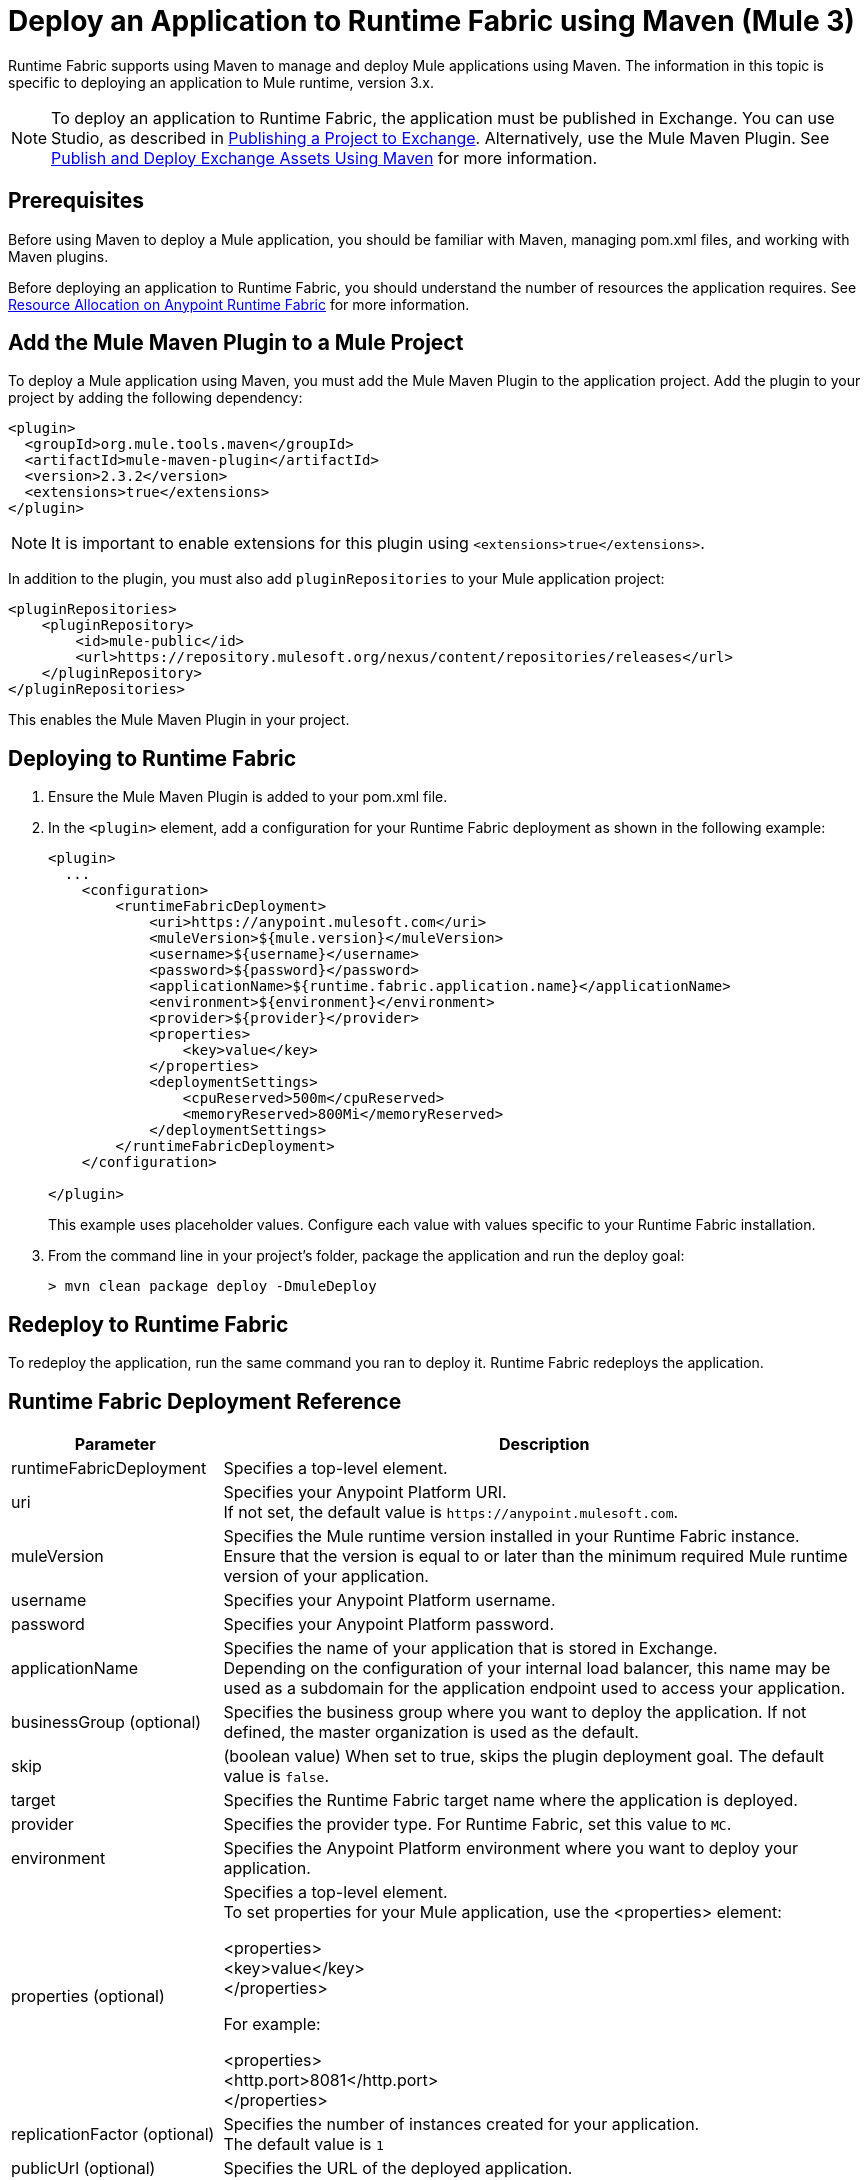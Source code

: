 = Deploy an Application to Runtime Fabric using Maven (Mule 3)

Runtime Fabric supports using Maven to manage and deploy Mule applications using Maven. The information 
in this topic is specific to deploying an application to Mule runtime, version 3.x.

[NOTE]
To deploy an application to Runtime Fabric, the application must be published in Exchange. 
You can use Studio, as described in xref:studio::export-to-exchange-task.adoc[Publishing a Project to Exchange]. 
Alternatively, use the Mule Maven Plugin. See 
xref:exchange::to-publish-assets-maven.adoc[Publish and Deploy Exchange Assets Using Maven] for more information.

== Prerequisites

Before using Maven to deploy a Mule application, you should be familiar with Maven, managing pom.xml files, 
and working with Maven plugins.

Before deploying an application to Runtime Fabric, you should understand the number of resources the application requires. 
See xref:runtime-fabric::deploy-resource-allocation.adoc[Resource Allocation on Anypoint Runtime Fabric] 
for more information.

== Add the Mule Maven Plugin to a Mule Project

To deploy a Mule application using Maven, you must add the Mule Maven Plugin to the application project. 
Add the plugin to your project by adding the following dependency:

----
<plugin>
  <groupId>org.mule.tools.maven</groupId>
  <artifactId>mule-maven-plugin</artifactId>
  <version>2.3.2</version>
  <extensions>true</extensions>
</plugin>
----

[NOTE]
It is important to enable extensions for this plugin using `<extensions>true</extensions>`.

In addition to the plugin, you must also add `pluginRepositories` to your Mule application project:

----
<pluginRepositories>
    <pluginRepository>
        <id>mule-public</id>
        <url>https://repository.mulesoft.org/nexus/content/repositories/releases</url>
    </pluginRepository>
</pluginRepositories>
----

This enables the Mule Maven Plugin in your project.

== Deploying to Runtime Fabric

. Ensure the Mule Maven Plugin is added to your pom.xml file.
. In the `<plugin>` element, add a configuration for your Runtime Fabric deployment as shown in the following example:
+
----
<plugin>
  ...
    <configuration>
        <runtimeFabricDeployment>
            <uri>https://anypoint.mulesoft.com</uri>
            <muleVersion>${mule.version}</muleVersion>
            <username>${username}</username>
            <password>${password}</password>
            <applicationName>${runtime.fabric.application.name}</applicationName>
            <environment>${environment}</environment>
            <provider>${provider}</provider>
            <properties>
                <key>value</key>
            </properties>
            <deploymentSettings>
                <cpuReserved>500m</cpuReserved>
                <memoryReserved>800Mi</memoryReserved>
            </deploymentSettings>
        </runtimeFabricDeployment>
    </configuration>

</plugin>
----
+
This example uses placeholder values. Configure each value with values specific to your Runtime Fabric installation.

. From the command line in your project's folder, package the application and run the deploy goal:
+
----
> mvn clean package deploy -DmuleDeploy
----

== Redeploy to Runtime Fabric

To redeploy the application, run the same command you ran to deploy it. Runtime Fabric redeploys the 
application.

== Runtime Fabric Deployment Reference

[%header%autowidth.spread,cols="a,a"]
|===
|Parameter | Description
|runtimeFabricDeployment | Specifies a top-level element.
| uri | Specifies your Anypoint Platform URI. +
If not set, the default value is `+https://anypoint.mulesoft.com+`.
| muleVersion | Specifies the Mule runtime version installed in your Runtime Fabric instance. +
Ensure that the version is equal to or later than the minimum required Mule runtime version of your application.
| username | Specifies your Anypoint Platform username.
| password | Specifies your Anypoint Platform password.
| applicationName | Specifies the name of your application that is stored in Exchange. +
Depending on the configuration of your internal load balancer, this name may be used as a subdomain for the application endpoint used to access your application.
| businessGroup (optional) | Specifies the business group where you want to deploy the application. If not defined, the master organization is used as the default.
| skip | (boolean value) When set to true, skips the plugin deployment goal. The default value is `false`.
| target | Specifies the Runtime Fabric target name where the application is deployed.
| provider | Specifies the provider type. For Runtime Fabric, set this value to `MC`.
| environment | Specifies the Anypoint Platform environment where you want to deploy your application.
| properties (optional) | Specifies a top-level element. +
To set properties for your Mule application, use the <properties> element:

<properties> +
  <key>value</key> +
</properties>

For example:

<properties> +
  <http.port>8081</http.port> +
</properties>
| replicationFactor (optional) | Specifies the number of instances created for your application. +
The default value is `1`
| publicUrl (optional) | Specifies the URL of the deployed application.
| lastMileSecurity (optional) | Enables Last-Mile security to forward HTTPS connections to be decrypted by this application. +
This requires an SSL certificate to be included in the Mule application and also requires more CPU resources. 
The default value is `false`.
| clusteringEnabled (optional) | Enables Mule clustering across each replica of the application. 
You must have at least two replicas of your application. The default value is `false`.
| memoryReserved (optional) | Defines the amount of memory allocated for each replica of your application. 
The default value is `700MB`. 

For example:

<deploymentSettings> +
    <memoryReserved>100Mi</memoryReserved> + 
</deploymentSettings> +

This sets 100MB of memory to each replica.

| cpuReserved (optional) | Specifies the number of cores to be allocated for each replica of the application. 
The default value is `0.5 vCores`. 

The following example specifies 0.5 vCores for each replica:

<deploymentSettings> +
    <cpuReserved>500m</cpuReserved> +
</deploymentSettings> +

| server (optional) | Specifies the Maven server that contains Anypoint Platform credentials. This property is only required if you want to use the credentials stored in your Maven `settings.xml` file. Note: This is not the Mule server name.
| skipDeploymentVerification | Note: This feature is only available in plugin version 2.3.2 and later. +
(boolean value). When set to true, skips the status verification of your deployed app. The default value is `false`.
|===
